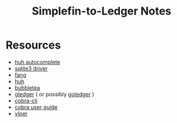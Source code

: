 #+TITLE: Simplefin-to-Ledger Notes

* Resources
- [[https://github.com/charmbracelet/huh/issues/105][huh autocomplete]]
- [[https://github.com/ncruces/go-sqlite3][sqlite3 driver]]
- [[https://github.com/charmbracelet/fang?tab=readme-ov-file][fang]]
- [[https://github.com/charmbracelet/huh][huh]]
- [[https://github.com/charmbracelet/bubbletea?tab=readme-ov-file][bubbletea]]
- [[https://github.com/gledger/gledger][gledger]] ( or possibly [[https://pkg.go.dev/github.com/mescanne/goledger@v1.0.0/book][goledger]] )
- [[https://github.com/spf13/cobra-cli/blob/main/README.md][cobra-cli]]
- [[https://github.com/spf13/cobra/blob/main/site/content/user_guide.md][cobra user guide]]
- [[https://github.com/spf13/viper][viper]]
